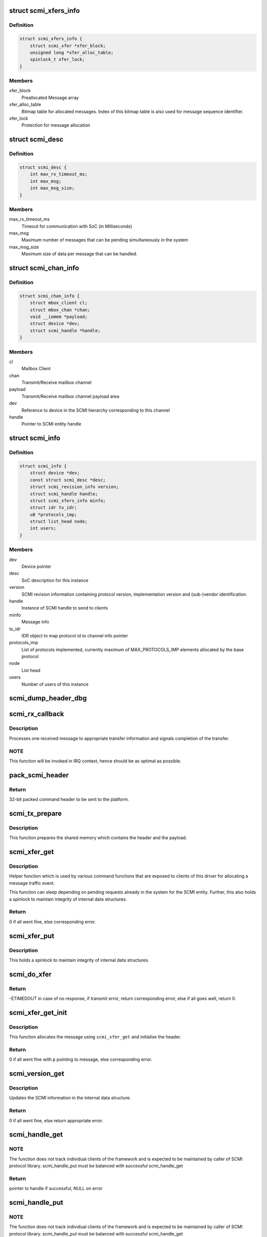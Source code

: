 .. -*- coding: utf-8; mode: rst -*-
.. src-file: drivers/firmware/arm_scmi/driver.c

.. _`scmi_xfers_info`:

struct scmi_xfers_info
======================

.. c:type:: struct scmi_xfers_info

    Structure to manage transfer information

.. _`scmi_xfers_info.definition`:

Definition
----------

.. code-block:: c

    struct scmi_xfers_info {
        struct scmi_xfer *xfer_block;
        unsigned long *xfer_alloc_table;
        spinlock_t xfer_lock;
    }

.. _`scmi_xfers_info.members`:

Members
-------

xfer_block
    Preallocated Message array

xfer_alloc_table
    Bitmap table for allocated messages.
    Index of this bitmap table is also used for message
    sequence identifier.

xfer_lock
    Protection for message allocation

.. _`scmi_desc`:

struct scmi_desc
================

.. c:type:: struct scmi_desc

    Description of SoC integration

.. _`scmi_desc.definition`:

Definition
----------

.. code-block:: c

    struct scmi_desc {
        int max_rx_timeout_ms;
        int max_msg;
        int max_msg_size;
    }

.. _`scmi_desc.members`:

Members
-------

max_rx_timeout_ms
    Timeout for communication with SoC (in Milliseconds)

max_msg
    Maximum number of messages that can be pending
    simultaneously in the system

max_msg_size
    Maximum size of data per message that can be handled.

.. _`scmi_chan_info`:

struct scmi_chan_info
=====================

.. c:type:: struct scmi_chan_info

    Structure representing a SCMI channel informfation

.. _`scmi_chan_info.definition`:

Definition
----------

.. code-block:: c

    struct scmi_chan_info {
        struct mbox_client cl;
        struct mbox_chan *chan;
        void __iomem *payload;
        struct device *dev;
        struct scmi_handle *handle;
    }

.. _`scmi_chan_info.members`:

Members
-------

cl
    Mailbox Client

chan
    Transmit/Receive mailbox channel

payload
    Transmit/Receive mailbox channel payload area

dev
    Reference to device in the SCMI hierarchy corresponding to this
    channel

handle
    Pointer to SCMI entity handle

.. _`scmi_info`:

struct scmi_info
================

.. c:type:: struct scmi_info

    Structure representing a SCMI instance

.. _`scmi_info.definition`:

Definition
----------

.. code-block:: c

    struct scmi_info {
        struct device *dev;
        const struct scmi_desc *desc;
        struct scmi_revision_info version;
        struct scmi_handle handle;
        struct scmi_xfers_info minfo;
        struct idr tx_idr;
        u8 *protocols_imp;
        struct list_head node;
        int users;
    }

.. _`scmi_info.members`:

Members
-------

dev
    Device pointer

desc
    SoC description for this instance

version
    SCMI revision information containing protocol version,
    implementation version and (sub-)vendor identification.

handle
    Instance of SCMI handle to send to clients

minfo
    Message info

tx_idr
    IDR object to map protocol id to channel info pointer

protocols_imp
    List of protocols implemented, currently maximum of
    MAX_PROTOCOLS_IMP elements allocated by the base protocol

node
    List head

users
    Number of users of this instance

.. _`scmi_dump_header_dbg`:

scmi_dump_header_dbg
====================

.. c:function:: void scmi_dump_header_dbg(struct device *dev, struct scmi_msg_hdr *hdr)

    Helper to dump a message header.

    :param dev:
        Device pointer corresponding to the SCMI entity
    :type dev: struct device \*

    :param hdr:
        pointer to header.
    :type hdr: struct scmi_msg_hdr \*

.. _`scmi_rx_callback`:

scmi_rx_callback
================

.. c:function:: void scmi_rx_callback(struct mbox_client *cl, void *m)

    mailbox client callback for receive messages

    :param cl:
        client pointer
    :type cl: struct mbox_client \*

    :param m:
        mailbox message
    :type m: void \*

.. _`scmi_rx_callback.description`:

Description
-----------

Processes one received message to appropriate transfer information and
signals completion of the transfer.

.. _`scmi_rx_callback.note`:

NOTE
----

This function will be invoked in IRQ context, hence should be
as optimal as possible.

.. _`pack_scmi_header`:

pack_scmi_header
================

.. c:function:: u32 pack_scmi_header(struct scmi_msg_hdr *hdr)

    packs and returns 32-bit header

    :param hdr:
        pointer to header containing all the information on message id,
        protocol id and sequence id.
    :type hdr: struct scmi_msg_hdr \*

.. _`pack_scmi_header.return`:

Return
------

32-bit packed command header to be sent to the platform.

.. _`scmi_tx_prepare`:

scmi_tx_prepare
===============

.. c:function:: void scmi_tx_prepare(struct mbox_client *cl, void *m)

    mailbox client callback to prepare for the transfer

    :param cl:
        client pointer
    :type cl: struct mbox_client \*

    :param m:
        mailbox message
    :type m: void \*

.. _`scmi_tx_prepare.description`:

Description
-----------

This function prepares the shared memory which contains the header and the
payload.

.. _`scmi_xfer_get`:

scmi_xfer_get
=============

.. c:function:: struct scmi_xfer *scmi_xfer_get(const struct scmi_handle *handle)

    Allocate one message

    :param handle:
        Pointer to SCMI entity handle
    :type handle: const struct scmi_handle \*

.. _`scmi_xfer_get.description`:

Description
-----------

Helper function which is used by various command functions that are
exposed to clients of this driver for allocating a message traffic event.

This function can sleep depending on pending requests already in the system
for the SCMI entity. Further, this also holds a spinlock to maintain
integrity of internal data structures.

.. _`scmi_xfer_get.return`:

Return
------

0 if all went fine, else corresponding error.

.. _`scmi_xfer_put`:

scmi_xfer_put
=============

.. c:function:: void scmi_xfer_put(const struct scmi_handle *handle, struct scmi_xfer *xfer)

    Release a message

    :param handle:
        Pointer to SCMI entity handle
    :type handle: const struct scmi_handle \*

    :param xfer:
        message that was reserved by scmi_xfer_get
    :type xfer: struct scmi_xfer \*

.. _`scmi_xfer_put.description`:

Description
-----------

This holds a spinlock to maintain integrity of internal data structures.

.. _`scmi_do_xfer`:

scmi_do_xfer
============

.. c:function:: int scmi_do_xfer(const struct scmi_handle *handle, struct scmi_xfer *xfer)

    Do one transfer

    :param handle:
        Pointer to SCMI entity handle
    :type handle: const struct scmi_handle \*

    :param xfer:
        Transfer to initiate and wait for response
    :type xfer: struct scmi_xfer \*

.. _`scmi_do_xfer.return`:

Return
------

-ETIMEDOUT in case of no response, if transmit error,
return corresponding error, else if all goes well,
return 0.

.. _`scmi_xfer_get_init`:

scmi_xfer_get_init
==================

.. c:function:: int scmi_xfer_get_init(const struct scmi_handle *handle, u8 msg_id, u8 prot_id, size_t tx_size, size_t rx_size, struct scmi_xfer **p)

    Allocate and initialise one message

    :param handle:
        Pointer to SCMI entity handle
    :type handle: const struct scmi_handle \*

    :param msg_id:
        Message identifier
    :type msg_id: u8

    :param prot_id:
        Protocol identifier for the message
    :type prot_id: u8

    :param tx_size:
        transmit message size
    :type tx_size: size_t

    :param rx_size:
        receive message size
    :type rx_size: size_t

    :param p:
        pointer to the allocated and initialised message
    :type p: struct scmi_xfer \*\*

.. _`scmi_xfer_get_init.description`:

Description
-----------

This function allocates the message using \ ``scmi_xfer_get``\  and
initialise the header.

.. _`scmi_xfer_get_init.return`:

Return
------

0 if all went fine with \ ``p``\  pointing to message, else
corresponding error.

.. _`scmi_version_get`:

scmi_version_get
================

.. c:function:: int scmi_version_get(const struct scmi_handle *handle, u8 protocol, u32 *version)

    command to get the revision of the SCMI entity

    :param handle:
        Pointer to SCMI entity handle
    :type handle: const struct scmi_handle \*

    :param protocol:
        Protocol identifier for the message
    :type protocol: u8

    :param version:
        Holds returned version of protocol.
    :type version: u32 \*

.. _`scmi_version_get.description`:

Description
-----------

Updates the SCMI information in the internal data structure.

.. _`scmi_version_get.return`:

Return
------

0 if all went fine, else return appropriate error.

.. _`scmi_handle_get`:

scmi_handle_get
===============

.. c:function:: struct scmi_handle *scmi_handle_get(struct device *dev)

    Get the SCMI handle for a device

    :param dev:
        pointer to device for which we want SCMI handle
    :type dev: struct device \*

.. _`scmi_handle_get.note`:

NOTE
----

The function does not track individual clients of the framework
and is expected to be maintained by caller of SCMI protocol library.
scmi_handle_put must be balanced with successful scmi_handle_get

.. _`scmi_handle_get.return`:

Return
------

pointer to handle if successful, NULL on error

.. _`scmi_handle_put`:

scmi_handle_put
===============

.. c:function:: int scmi_handle_put(const struct scmi_handle *handle)

    Release the handle acquired by scmi_handle_get

    :param handle:
        handle acquired by scmi_handle_get
    :type handle: const struct scmi_handle \*

.. _`scmi_handle_put.note`:

NOTE
----

The function does not track individual clients of the framework
and is expected to be maintained by caller of SCMI protocol library.
scmi_handle_put must be balanced with successful scmi_handle_get

.. _`scmi_handle_put.return`:

Return
------

0 is successfully released
if null was passed, it returns -EINVAL;

.. This file was automatic generated / don't edit.

